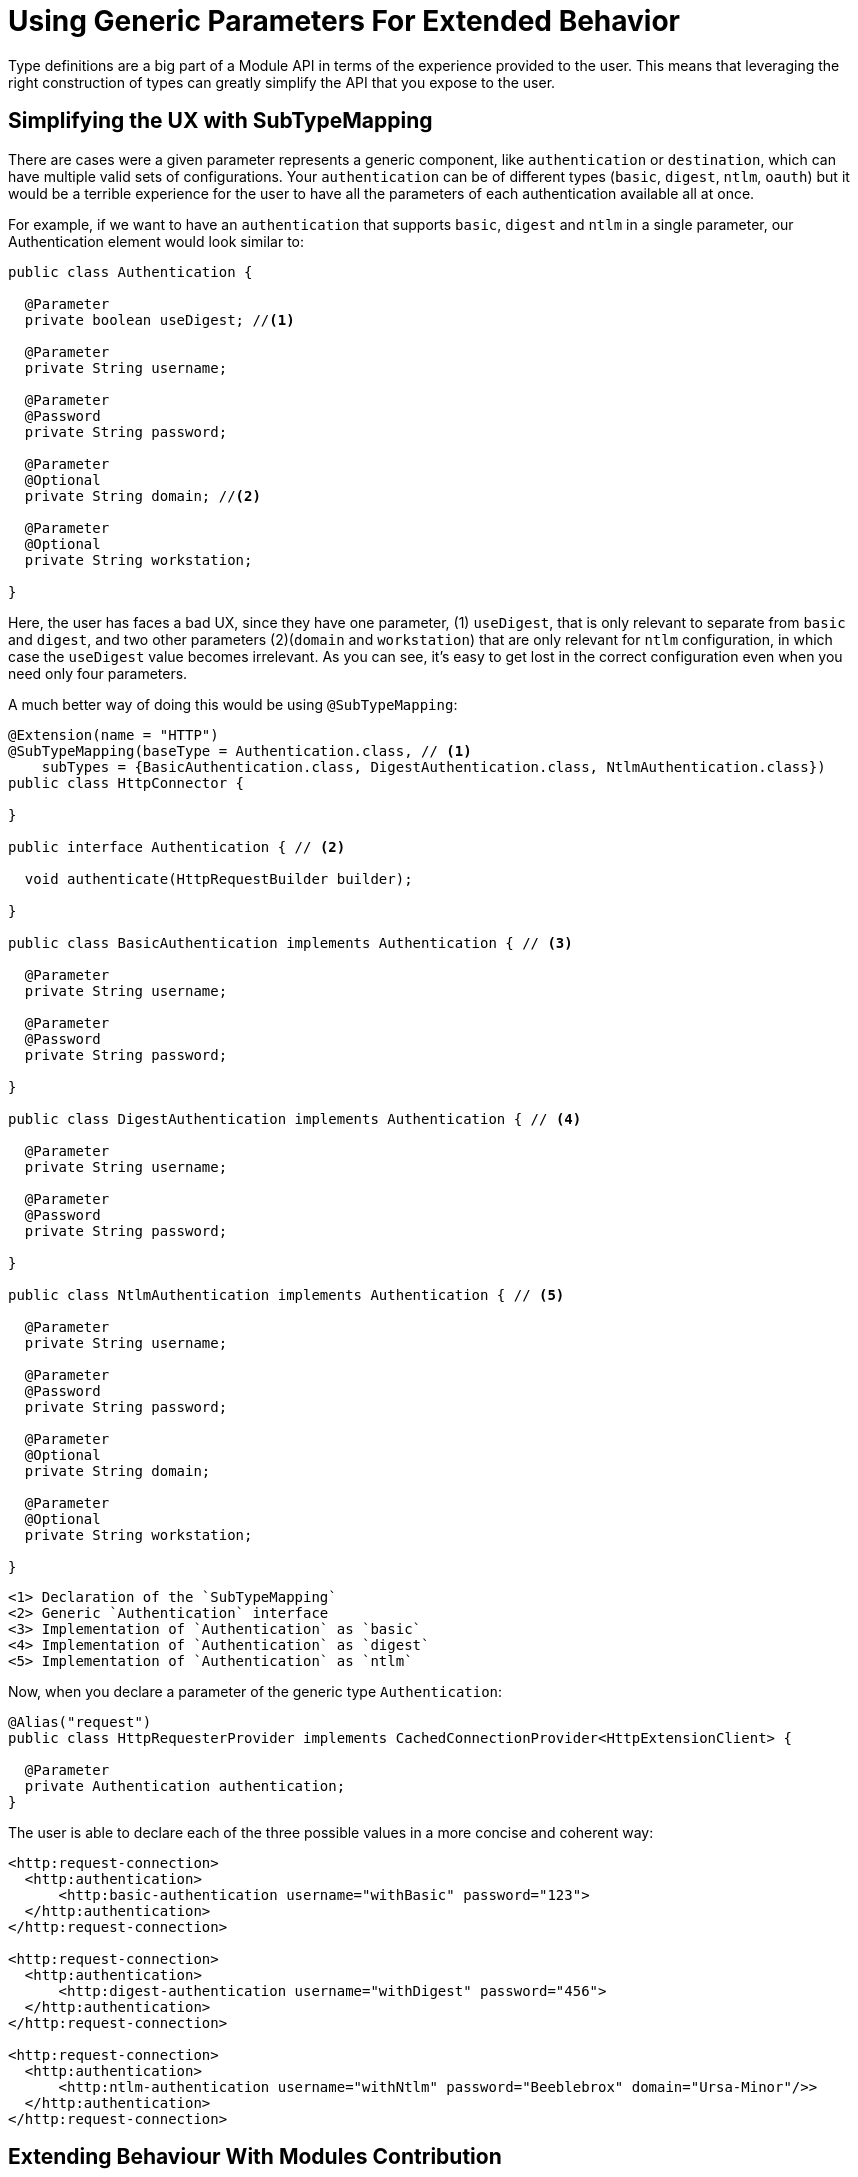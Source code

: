 = Using Generic Parameters For Extended Behavior

:keywords: parameter, parameters, mule, sdk, dsl, xml, subtype, type

Type definitions are a big part of a Module API in terms of the experience provided to the user. This means that leveraging the right construction of types can greatly simplify the API that you expose to the user.

== Simplifying the UX with SubTypeMapping

There are cases were a given parameter represents a generic component, like `authentication` or `destination`, which can have multiple valid sets of configurations. Your `authentication` can be of different types (`basic`, `digest`, `ntlm`, `oauth`) but it would be a terrible experience for the user to have all the parameters of each authentication available all at once.

For example, if we want to have an `authentication` that supports `basic`, `digest` and `ntlm` in a single parameter, our Authentication element would look similar to:

[source, Java, linenums]
----
public class Authentication {

  @Parameter
  private boolean useDigest; //<1>

  @Parameter
  private String username;

  @Parameter
  @Password
  private String password;

  @Parameter
  @Optional
  private String domain; //<2>

  @Parameter
  @Optional
  private String workstation;

}
----

Here, the user has faces a bad UX, since they have one parameter, (1) `useDigest`, that is only relevant to separate from `basic` and `digest`, and two other parameters (2)(`domain` and `workstation`) that are only relevant for `ntlm` configuration, in which case the `useDigest` value becomes irrelevant. As you can see, it's easy to get lost in the correct configuration even when you need only four parameters.

A much better way of doing this would be using `@SubTypeMapping`:

[source, Java, linenums]
----

@Extension(name = "HTTP")
@SubTypeMapping(baseType = Authentication.class, // <1>
    subTypes = {BasicAuthentication.class, DigestAuthentication.class, NtlmAuthentication.class})
public class HttpConnector {

}

public interface Authentication { // <2>

  void authenticate(HttpRequestBuilder builder);

}

public class BasicAuthentication implements Authentication { // <3>

  @Parameter
  private String username;

  @Parameter
  @Password
  private String password;

}

public class DigestAuthentication implements Authentication { // <4>

  @Parameter
  private String username;

  @Parameter
  @Password
  private String password;

}

public class NtlmAuthentication implements Authentication { // <5>

  @Parameter
  private String username;

  @Parameter
  @Password
  private String password;

  @Parameter
  @Optional
  private String domain;

  @Parameter
  @Optional
  private String workstation;

}
----

 <1> Declaration of the `SubTypeMapping`
 <2> Generic `Authentication` interface
 <3> Implementation of `Authentication` as `basic`
 <4> Implementation of `Authentication` as `digest`
 <5> Implementation of `Authentication` as `ntlm`

Now, when you declare a parameter of the generic type `Authentication`:

[source, Java, linenums]
----
@Alias("request")
public class HttpRequesterProvider implements CachedConnectionProvider<HttpExtensionClient> {

  @Parameter
  private Authentication authentication;
}
----

The user is able to declare each of the three possible values in a more concise and coherent way:

[source, xml, linenums]
----
<http:request-connection>
  <http:authentication>
      <http:basic-authentication username="withBasic" password="123">
  </http:authentication>
</http:request-connection>

<http:request-connection>
  <http:authentication>
      <http:digest-authentication username="withDigest" password="456">
  </http:authentication>
</http:request-connection>

<http:request-connection>
  <http:authentication>
      <http:ntlm-authentication username="withNtlm" password="Beeblebrox" domain="Ursa-Minor"/>>
  </http:authentication>
</http:request-connection>
----

== Extending Behaviour With Modules Contribution

Even better, you may want any Module to be able to provide it's own way of authentication. This can be done easily using a combination of `@Import` and `@SubTypeMapping`. In this case, we'll contribute an `oauth` authentication to the http module:


[source, Java, linenums]
----
@Extension(name = "OAuth")
@Import(type = HttpRequestAuthentication.class) //<1>
@SubTypeMapping(baseType = Authentication.class, //<2>
    subTypes = {DefaultAuthorizationCodeGrantType.class, ClientCredentialsGrantType.class})
public class OAuthExtension {

}
----

<1> Declare the import from the HTTP Authentication type.
<2> Add more subtype mappings to the `Authentication` type from the OAuth extension.

Now, once the two new authentication methods are implemented, we can parameterize them to the HTTP connector in any application, without modifying any code of the original extension. That is, for the same application we had above, we can now do:

[source, xml, linenums]
----
<http:request-connection host="localhost" port="${oauth.server.port}">
    <http:authentication> // <1>
        <oauth:authorization-code-grant-type // <2>
                clientId="${client.id}"
                clientSecret="${client.secret}"
                externalCallbackUrl="${local.callback.url}"
                tokenManager="multitenantOauthConfig"
                localAuthorizationUrl="${local.authorization.url}"
                authorizationUrl="${authorization.url}"
                refreshTokenWhen="#[attributes.statusCode == 500]"
                tokenUrl="${token.url}">
        </oauth:authorization-code-grant-type>
    </http:authentication>
</http:request-connection>
----

The `authentication` element (1) is the same, but now it is parameterized with an `authorization-code-grant-type` from the `oauth` namespace.
